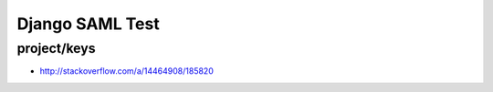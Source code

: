 Django SAML Test
================

project/keys
------------

- http://stackoverflow.com/a/14464908/185820
